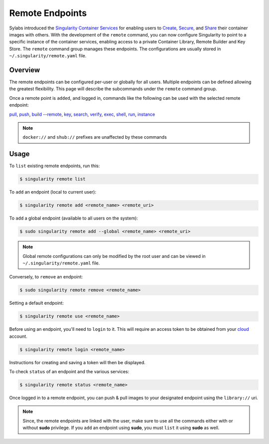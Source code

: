 ================
Remote Endpoints
================

Sylabs introduced the `Singularity Container Services 
<https://cloud.sylabs.io/home>`_ for enabling users to `Create 
<https://cloud.sylabs.io/builder>`_,
`Secure <https://cloud.sylabs.io/keystore?sign=true>`_, and
`Share <https://cloud.sylabs.io/library/guide#create>`_ their container images
with others. With the development of the ``remote`` command, you can now
configure Singularity to point to a specific instance of the container services,
enabling access to a private Container Library, Remote Builder and Key Store.
The ``remote`` command group manages these endpoints. The configurations are 
usually stored in ``~/.singularity/remote.yaml`` file.

--------
Overview
--------

The remote endpoints can be configured per-user or globally for all users.
Multiple endpoints can be defined allowing the greatest flexibility.
This page will describe the subcommands under the ``remote`` command group.

Once a remote point is ``added``, and logged in, commands like the following can 
be used with the selected remote endpoint:

`pull <https://www.sylabs.io/guides/3.2/user-guide/cli/singularity_pull.html>`_,
`push <https://www.sylabs.io/guides/3.2/user-guide/cli/singularity_push.html>`_,
`build --remote <https://www.sylabs.io/guides/3.2/user-guide/cli/singularity_build.html#options>`_,
`key <https://www.sylabs.io/guides/3.2/user-guide/cli/singularity_key.html>`_,
`search <https://www.sylabs.io/guides/3.2/user-guide/cli/singularity_search.html>`_,
`verify <https://www.sylabs.io/guides/3.2/user-guide/cli/singularity_verify.html>`_,
`exec <https://www.sylabs.io/guides/3.2/user-guide/cli/singularity_exec.html>`_,
`shell <https://www.sylabs.io/guides/3.2/user-guide/cli/singularity_shell.html>`_,
`run <https://www.sylabs.io/guides/3.2/user-guide/cli/singularity_run.html>`_,
`instance <https://www.sylabs.io/guides/3.2/user-guide/cli/singularity_instance.html>`_

.. note::
    ``docker://`` and ``shub://`` prefixes are unaffected by these commands

-----
Usage
-----

To ``list`` existing remote endpoints, run this:

.. code-block:: none

    $ singularity remote list

To ``add`` an endpoint (local to current user):

.. code-block:: none

    $ singularity remote add <remote_name> <remote_uri>

To ``add`` a global endpoint (available to all users on the system):

.. code-block:: none

    $ sudo singularity remote add --global <remote_name> <remote_uri>

.. note::
     Global remote configurations can only be modified by the root user and can
     be viewed in ``~/.singularity/remote.yaml`` file.

Conversely, to ``remove`` an endpoint:

.. code-block:: none

    $ sudo singularity remote remove <remote_name>

Setting a default endpoint:

.. code-block:: none

    $ singularity remote use <remote_name>

Before using an endpoint, you'll need to ``login`` to it. This will require
an access token to be obtained from your `cloud <http://cloud.sylabs.io/auth>`_
account.

.. code-block:: none

    $ singularity remote login <remote_name>

Instructions for creating and saving a token will then be displayed.

To check ``status`` of an endpoint and the various services:

.. code-block:: none

    $ singularity remote status <remote_name>


Once logged in to a remote endpoint, you can push & pull images to your
designated endpoint using the ``library://`` uri.

.. note::
    Since, the remote endpoints are linked with the user, make sure to use all
    the commands either with or without **sudo** privilege. If you ``add`` an
    endpoint using **sudo**, you must ``list`` it using **sudo** as well.
